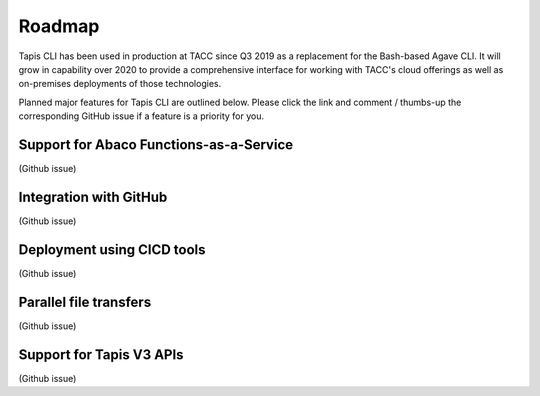 #######
Roadmap
#######

Tapis CLI has been used in production at TACC since Q3 2019 as a replacement
for the Bash-based Agave CLI. It will grow in capability over 2020 to provide
a comprehensive interface for working with TACC's cloud offerings as well as
on-premises deployments of those technologies.

Planned major features for Tapis CLI are outlined below. Please click the link
and comment / thumbs-up the corresponding GitHub issue if a feature is a
priority for you.

****************************************
Support for Abaco Functions-as-a-Service
****************************************
(Github issue)

***********************
Integration with GitHub
***********************
(Github issue)

***************************
Deployment using CICD tools
***************************
(Github issue)

***********************
Parallel file transfers
***********************
(Github issue)

*************************
Support for Tapis V3 APIs
*************************
(Github issue)

